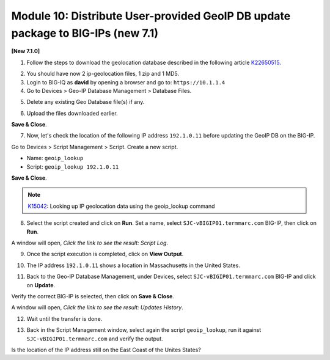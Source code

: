 Module 10: Distribute User-provided GeoIP DB update package to BIG-IPs (new 7.1)
================================================================================

**[New 7.1.0]**

1. Follow the steps to download the geolocation database described in the following article `K22650515`_.

.. _K22650515: https://support.f5.com/csp/article/K22650515

2. You should have now 2 ip-geolocation files, 1 zip and 1 MD5.

3. Login to BIG-IQ as **david** by opening a browser and go to: ``https://10.1.1.4``

4. Go to Devices > Geo-IP Database Management > Database Files.

.. image:: pictures/lab-1-1.png
  :scale: 40%
  :align: center

5. Delete any existing Geo Database file(s) if any.

.. image:: pictures/lab-1-2.png
  :scale: 40%
  :align: center

6. Upload the files downloaded earlier.

.. image:: pictures/lab-1-3.png
  :scale: 40%
  :align: center

**Save & Close**.

7. Now, let's check the location of the following IP address ``192.1.0.11`` before updating the GeoIP DB on the BIG-IP.

Go to Devices > Script Management > Script. Create a new script.

- Name: ``geoip_lookup``
- Script: ``geoip_lookup 192.1.0.11``

.. image:: pictures/lab-1-4.png
  :scale: 40%
  :align: center

**Save & Close**.

.. note:: `K15042`_: Looking up IP geolocation data using the geoip_lookup command

.. _K15042: https://support.f5.com/csp/article/K15042

8. Select the script created and click on **Run**. Set a name, select ``SJC-vBIGIP01.termmarc.com`` BIG-IP,
   then click on **Run**.

.. image:: pictures/lab-1-5.png
  :scale: 40%
  :align: center

A window will open, *Click the link to see the result: Script Log*.

9. Once the script execution is completed, click on **View Output**.

.. image:: pictures/lab-1-6.png
  :scale: 40%
  :align: center

10. The IP address ``192.1.0.11`` shows a location in Massachusetts in the United States.

.. image:: pictures/lab-1-7.png
  :scale: 40%
  :align: center

11. Back to the Geo-IP Database Management, under Devices, select ``SJC-vBIGIP01.termmarc.com`` BIG-IP and click on **Update**.

.. image:: pictures/lab-1-8.png
  :scale: 40%
  :align: center

Verify the correct BIG-IP is selected, then click on **Save & Close**.

.. image:: pictures/lab-1-9.png
  :scale: 40%
  :align: center

A window will open, *Click the link to see the result: Updates History*.

12. Wait until the transfer is done.

.. image:: pictures/lab-1-10.png
  :scale: 40%
  :align: center

13. Back in the Script Management window, select again the script ``geoip_lookup``, 
    run it against ``SJC-vBIGIP01.termmarc.com`` and verify the output.

.. image:: pictures/lab-1-11.png
  :scale: 40%
  :align: center

Is the location of the IP address still on the East Coast of the Unites States?